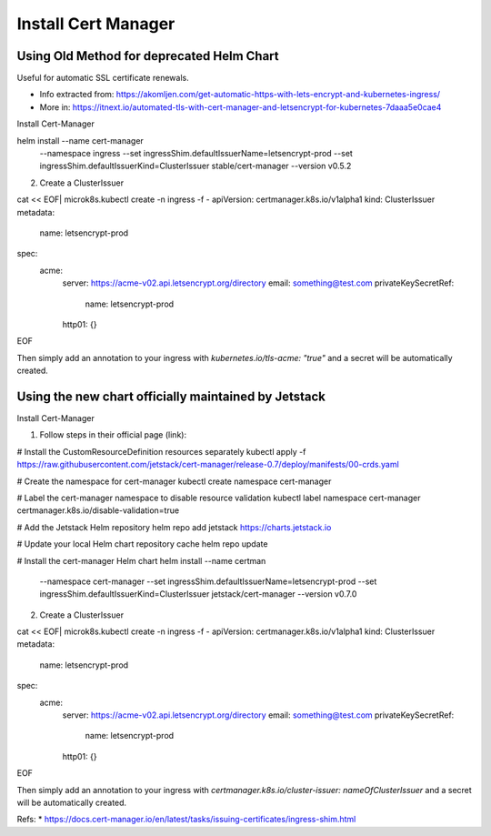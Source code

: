 
Install Cert Manager
====================

Using Old Method for deprecated Helm Chart
------------------------------------------

Useful for automatic SSL certificate renewals. 

* Info extracted from: https://akomljen.com/get-automatic-https-with-lets-encrypt-and-kubernetes-ingress/
* More in: https://itnext.io/automated-tls-with-cert-manager-and-letsencrypt-for-kubernetes-7daaa5e0cae4

Install Cert-Manager

helm install --name cert-manager \
    --namespace ingress \
    --set ingressShim.defaultIssuerName=letsencrypt-prod \
    --set ingressShim.defaultIssuerKind=ClusterIssuer \
    stable/cert-manager \
    --version v0.5.2

2. Create a ClusterIssuer

cat << EOF| microk8s.kubectl create -n ingress -f -
apiVersion: certmanager.k8s.io/v1alpha1
kind: ClusterIssuer
metadata:
  name: letsencrypt-prod
spec:
  acme:
    server: https://acme-v02.api.letsencrypt.org/directory
    email: something@test.com
    privateKeySecretRef:
      name: letsencrypt-prod
    http01: {}
EOF

Then simply add an annotation to your ingress with *kubernetes.io/tls-acme: "true"* and a secret will be automatically created.

Using the new chart officially maintained by Jetstack
-----------------------------------------------------

Install Cert-Manager

1. Follow steps in their official page (link):

# Install the CustomResourceDefinition resources separately
kubectl apply -f https://raw.githubusercontent.com/jetstack/cert-manager/release-0.7/deploy/manifests/00-crds.yaml

# Create the namespace for cert-manager
kubectl create namespace cert-manager

# Label the cert-manager namespace to disable resource validation
kubectl label namespace cert-manager certmanager.k8s.io/disable-validation=true

# Add the Jetstack Helm repository
helm repo add jetstack https://charts.jetstack.io

# Update your local Helm chart repository cache
helm repo update

# Install the cert-manager Helm chart
helm install --name certman \
  --namespace cert-manager \
  --set ingressShim.defaultIssuerName=letsencrypt-prod \
  --set ingressShim.defaultIssuerKind=ClusterIssuer \
  jetstack/cert-manager \
  --version v0.7.0


2. Create a ClusterIssuer

cat << EOF| microk8s.kubectl create -n ingress -f -
apiVersion: certmanager.k8s.io/v1alpha1
kind: ClusterIssuer
metadata:
  name: letsencrypt-prod
spec:
  acme:
    server: https://acme-v02.api.letsencrypt.org/directory
    email: something@test.com
    privateKeySecretRef:
      name: letsencrypt-prod
    http01: {}
EOF

Then simply add an annotation to your ingress with *certmanager.k8s.io/cluster-issuer: nameOfClusterIssuer* and a secret will be automatically created.

Refs: 
* https://docs.cert-manager.io/en/latest/tasks/issuing-certificates/ingress-shim.html

